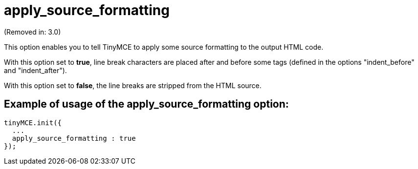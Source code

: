 :rootDir: ./../../
:partialsDir: {rootDir}partials/
= apply_source_formatting

(Removed in: 3.0)

This option enables you to tell TinyMCE to apply some source formatting to the output HTML code.

With this option set to *true*, line break characters are placed after and before some tags (defined in the options "indent_before" and "indent_after").

With this option set to *false*, the line breaks are stripped from the HTML source.

[[example-of-usage-of-the-apply_source_formatting-option]]
== Example of usage of the apply_source_formatting option:
anchor:exampleofusageoftheapply_source_formattingoption[historical anchor]

[source,js]
----
tinyMCE.init({
  ...
  apply_source_formatting : true
});
----
